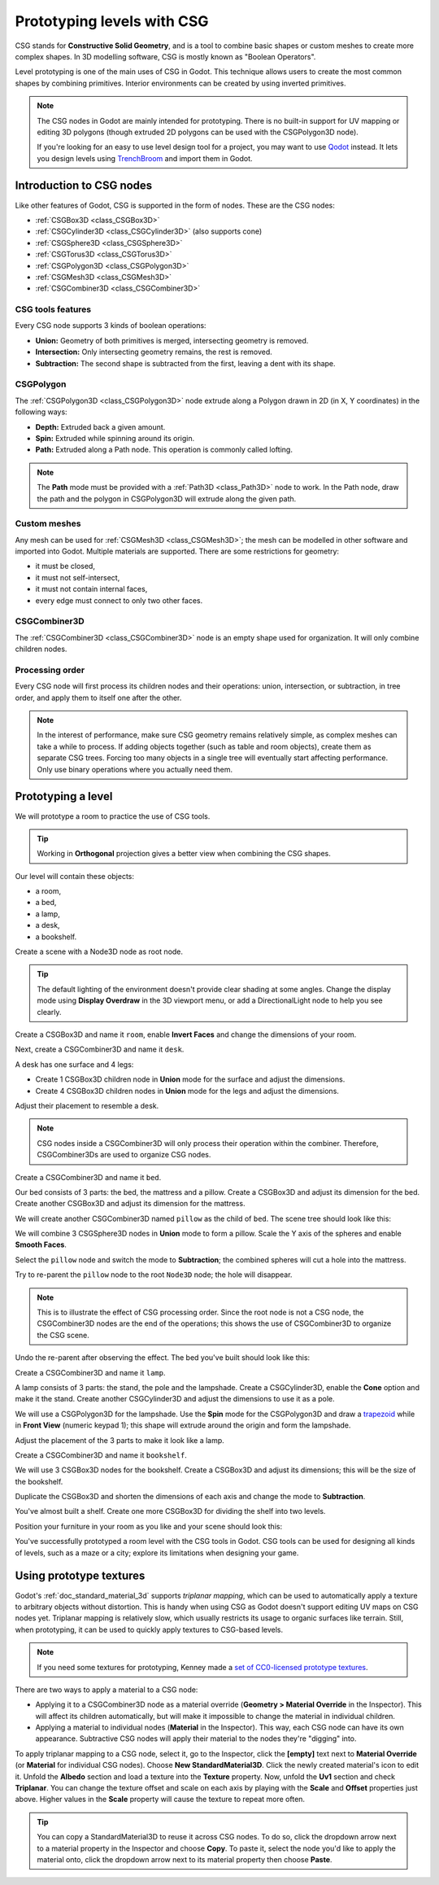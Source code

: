 .. _doc_csg_tools:

Prototyping levels with CSG
===========================

CSG stands for **Constructive Solid Geometry**, and is a tool to combine basic
shapes or custom meshes to create more complex shapes. In 3D modelling software,
CSG is mostly known as "Boolean Operators".

Level prototyping is one of the main uses of CSG in Godot. This technique allows
users to create the most common shapes by combining primitives.
Interior environments can be created by using inverted primitives.

.. note:: The CSG nodes in Godot are mainly intended for prototyping. There is
          no built-in support for UV mapping or editing 3D polygons (though
          extruded 2D polygons can be used with the CSGPolygon3D node).

          If you're looking for an easy to use level design tool for a project,
          you may want to use `Qodot <https://github.com/Shfty/qodot-plugin>`__
          instead. It lets you design levels using
          `TrenchBroom <https://kristianduske.com/trenchbroom/>`__ and import
          them in Godot.

.. image:: img/csg.gif

Introduction to CSG nodes
-------------------------

Like other features of Godot, CSG is supported in the form of nodes. These are
the CSG nodes:

- :ref:`CSGBox3D <class_CSGBox3D>`
- :ref:`CSGCylinder3D <class_CSGCylinder3D>` (also supports cone)
- :ref:`CSGSphere3D <class_CSGSphere3D>`
- :ref:`CSGTorus3D <class_CSGTorus3D>`
- :ref:`CSGPolygon3D <class_CSGPolygon3D>`
- :ref:`CSGMesh3D <class_CSGMesh3D>`
- :ref:`CSGCombiner3D <class_CSGCombiner3D>`

.. image:: img/csg_nodes.png

.. image:: img/csg_mesh.png

CSG tools features
~~~~~~~~~~~~~~~~~~

Every CSG node supports 3 kinds of boolean operations:

- **Union:** Geometry of both primitives is merged, intersecting geometry
  is removed.
- **Intersection:** Only intersecting geometry remains, the rest is removed.
- **Subtraction:** The second shape is subtracted from the first, leaving a dent
  with its shape.

.. image:: img/csg_operation_menu.png

.. image:: img/csg_operation.png

CSGPolygon
~~~~~~~~~~

The :ref:`CSGPolygon3D <class_CSGPolygon3D>` node extrude along a Polygon drawn in
2D (in X, Y coordinates) in the following ways:

- **Depth:** Extruded back a given amount.
- **Spin:** Extruded while spinning around its origin.
- **Path:** Extruded along a Path node. This operation is commonly called
  lofting.

.. image:: img/csg_poly_mode.png

.. image:: img/csg_poly.png

.. note:: The **Path** mode must be provided with a :ref:`Path3D <class_Path3D>`
          node to work. In the Path node, draw the path and the polygon in
          CSGPolygon3D will extrude along the given path.


Custom meshes
~~~~~~~~~~~~~

Any mesh can be used for :ref:`CSGMesh3D <class_CSGMesh3D>`; the mesh can be
modelled in other software and imported into Godot. Multiple materials are
supported. There are some restrictions for geometry:

- it must be closed,
- it must not self-intersect,
- it must not contain internal faces,
- every edge must connect to only two other faces.

.. image:: img/csg_custom_mesh.png

CSGCombiner3D
~~~~~~~~~~~~~

The :ref:`CSGCombiner3D <class_CSGCombiner3D>` node is an empty shape used for
organization. It will only combine children nodes.

Processing order
~~~~~~~~~~~~~~~~

Every CSG node will first process its children nodes and their operations:
union, intersection, or subtraction, in tree order, and apply them to itself one
after the other.

.. note:: In the interest of performance, make sure CSG geometry remains
          relatively simple, as complex meshes can take a while to process.
          If adding objects together (such as table and room objects), create
          them as separate CSG trees. Forcing too many objects in a single tree
          will eventually start affecting performance.
          Only use binary operations where you actually need them.

Prototyping a level
-------------------

We will prototype a room to practice the use of CSG tools.

.. tip:: Working in **Orthogonal** projection gives a better view when combining
         the CSG shapes.

Our level will contain these objects:

- a room,
- a bed,
- a lamp,
- a desk,
- a bookshelf.

Create a scene with a Node3D node as root node.

.. tip:: The default lighting of the environment doesn't provide clear shading
         at some angles. Change the display mode using **Display Overdraw** in
         the 3D viewport menu, or add a DirectionalLight node to help you see
         clearly.

.. image:: img/csg_overdraw.png

Create a CSGBox3D and name it ``room``, enable **Invert Faces** and change the
dimensions of your room.

.. image:: img/csg_room.png

.. image:: img/csg_room_invert.png

Next, create a CSGCombiner3D and name it ``desk``.

A desk has one surface and 4 legs:

- Create 1 CSGBox3D children node in **Union** mode for the surface
  and adjust the dimensions.
- Create 4 CSGBox3D children nodes in **Union** mode for the legs
  and adjust the dimensions.

Adjust their placement to resemble a desk.

.. image:: img/csg_desk.png

.. note:: CSG nodes inside a CSGCombiner3D will only process their operation
          within the combiner. Therefore, CSGCombiner3Ds are used to organize
          CSG nodes.

Create a CSGCombiner3D and name it ``bed``.

Our bed consists of 3 parts: the bed, the mattress and a pillow. Create a CSGBox3D
and adjust its dimension for the bed. Create another CSGBox3D and adjust its
dimension for the mattress.

.. image:: img/csg_bed_mat.png

We will create another CSGCombiner3D named ``pillow`` as the child of  ``bed``.
The scene tree should look like this:

.. image:: img/csg_bed_tree.png

We will combine 3 CSGSphere3D nodes in **Union** mode to form a pillow. Scale the
Y axis of the spheres and enable **Smooth Faces**.

.. image:: img/csg_pillow_smooth.png

Select the ``pillow`` node and switch the mode to **Subtraction**; the combined
spheres will cut a hole into the mattress.

.. image:: img/csg_pillow_hole.png

Try to re-parent the ``pillow`` node to the root ``Node3D`` node; the hole will
disappear.

.. note:: This is to illustrate the effect of CSG processing order.
          Since the root node is not a CSG node, the CSGCombiner3D nodes are
          the end of the operations; this shows the use of CSGCombiner3D to
          organize the CSG scene.

Undo the re-parent after observing the effect. The bed you've built should look
like this:

.. image:: img/csg_bed.png

Create a CSGCombiner3D and name it ``lamp``.

A lamp consists of 3 parts: the stand, the pole and the lampshade.
Create a CSGCylinder3D, enable the **Cone** option and make it the stand. Create
another CSGCylinder3D and adjust the dimensions to use it as a pole.

.. image:: img/csg_lamp_pole_stand.png

We will use a CSGPolygon3D for the lampshade. Use the **Spin** mode for the
CSGPolygon3D and draw a `trapezoid <https://en.wikipedia.org/wiki/Trapezoid>`_
while in **Front View** (numeric keypad 1); this shape will extrude around the
origin and form the lampshade.

.. image:: img/csg_lamp_spin.png

.. image:: img/csg_lamp_polygon.png

.. image:: img/csg_lamp_extrude.png

Adjust the placement of the 3 parts to make it look like a lamp.

.. image:: img/csg_lamp.png

Create a CSGCombiner3D and name it ``bookshelf``.

We will use 3 CSGBox3D nodes for the bookshelf. Create a CSGBox3D and adjust its
dimensions; this will be the size of the bookshelf.

.. image:: img/csg_shelf_big.png

Duplicate the CSGBox3D and shorten the dimensions of each axis and change the mode
to **Subtraction**.

.. image:: img/csg_shelf_subtract.png

.. image:: img/csg_shelf_subtract_menu.png

You've almost built a shelf. Create one more CSGBox3D for dividing the shelf into
two levels.

.. image:: img/csg_shelf.png

Position your furniture in your room as you like and your scene should look
this:

.. image:: img/csg_room_result.png

You've successfully prototyped a room level with the CSG tools in Godot.
CSG tools can be used for designing all kinds of levels, such as a maze
or a city; explore its limitations when designing your game.

Using prototype textures
------------------------

Godot's :ref:`doc_standard_material_3d` supports *triplanar mapping*, which can be
used to automatically apply a texture to arbitrary objects without distortion.
This is handy when using CSG as Godot doesn't support editing UV maps on CSG
nodes yet. Triplanar mapping is relatively slow, which usually restricts its
usage to organic surfaces like terrain. Still, when prototyping, it can be used
to quickly apply textures to CSG-based levels.

.. note:: If you need some textures for prototyping, Kenney made a
          `set of CC0-licensed prototype textures <https://kenney.nl/assets/prototype-textures>`__.

There are two ways to apply a material to a CSG node:

- Applying it to a CSGCombiner3D node as a material override
  (**Geometry > Material Override** in the Inspector). This will affect its
  children automatically, but will make it impossible to change the material in
  individual children.
- Applying a material to individual nodes (**Material** in the Inspector). This
  way, each CSG node can have its own appearance. Subtractive CSG nodes will
  apply their material to the nodes they're "digging" into.

To apply triplanar mapping to a CSG node, select it, go to the Inspector, click
the **[empty]** text next to **Material Override** (or **Material** for
individual CSG nodes). Choose **New StandardMaterial3D**. Click the newly created
material's icon to edit it. Unfold the **Albedo** section and load a texture
into the **Texture** property. Now, unfold the **Uv1** section and check
**Triplanar**. You can change the texture offset and scale on each axis by
playing with the **Scale** and **Offset** properties just above. Higher values
in the **Scale** property will cause the texture to repeat more often.

.. tip:: You can copy a StandardMaterial3D to reuse it across CSG nodes. To do so,
         click the dropdown arrow next to a material property in the Inspector
         and choose **Copy**. To paste it, select the node you'd like to apply
         the material onto, click the dropdown arrow next to its material
         property then choose **Paste**.
